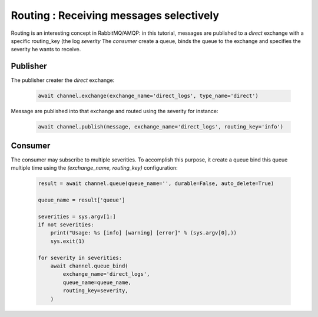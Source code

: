 Routing : Receiving messages selectively
========================================


Routing is an interesting concept in RabbitMQ/AMQP: in this tutorial, messages are published to a `direct` exchange with a specific routing_key (the log `severity` 
The `consumer` create a queue, binds the queue to the exchange and specifies the severity he wants to receive.


Publisher
---------

The publisher creater the `direct` exchange:

 .. code-block:: python

    await channel.exchange(exchange_name='direct_logs', type_name='direct')


Message are published into that exchange and routed using the severity for instance:

 .. code-block:: python

    await channel.publish(message, exchange_name='direct_logs', routing_key='info')


Consumer
--------

The consumer may subscribe to multiple severities. To accomplish this purpose, it create a queue bind this queue multiple time using the `(exchange_name, routing_key)` configuration:

 .. code-block:: python

    result = await channel.queue(queue_name='', durable=False, auto_delete=True)

    queue_name = result['queue']

    severities = sys.argv[1:]
    if not severities:
        print("Usage: %s [info] [warning] [error]" % (sys.argv[0],))
        sys.exit(1)

    for severity in severities:
        await channel.queue_bind(
            exchange_name='direct_logs',
            queue_name=queue_name,
            routing_key=severity,
        )
